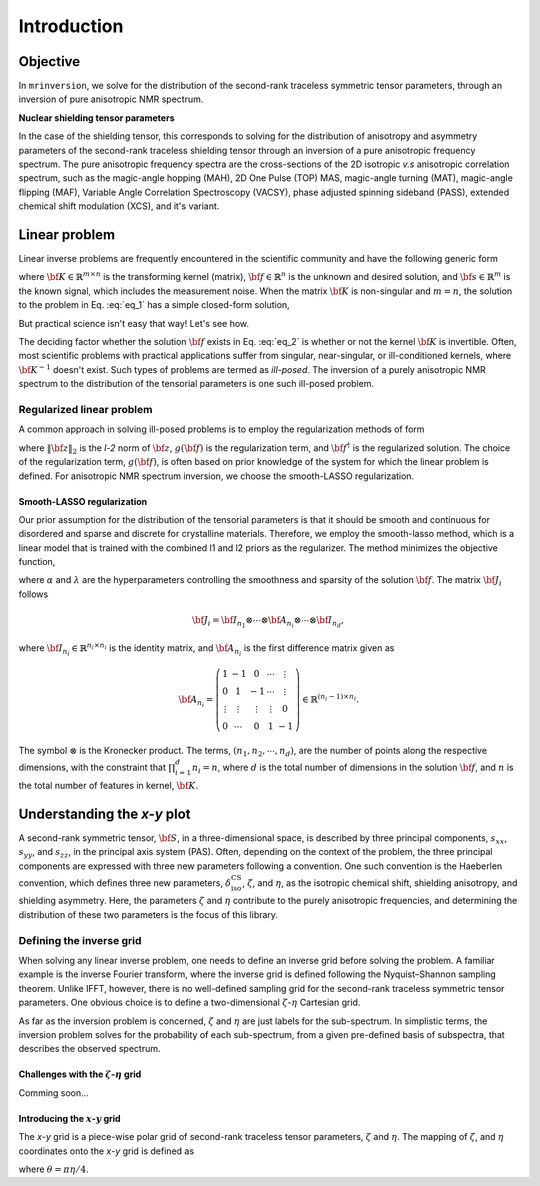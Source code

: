 .. _introduction:

============
Introduction
============

Objective
---------

In ``mrinversion``, we solve for the distribution of the second-rank traceless
symmetric tensor parameters, through an inversion of pure anisotropic NMR spectrum.

.. whose frequency
.. contributions are assumed to arise predominantly from the second-rank traceless
.. symmetric tensors.

**Nuclear shielding tensor parameters**

In the case of the shielding tensor, this corresponds to solving for the distribution
of anisotropy and asymmetry parameters of the second-rank traceless shielding tensor
through an inversion of a pure anisotropic frequency spectrum. The pure anisotropic
frequency spectra are the cross-sections of the 2D isotropic `v.s` anisotropic
correlation spectrum, such as the magic-angle hopping (MAH), 2D One Pulse (TOP) MAS,
magic-angle turning (MAT), magic-angle flipping (MAF), Variable Angle Correlation
Spectroscopy (VACSY), phase adjusted spinning sideband (PASS), extended chemical shift
modulation (XCS), and it's variant.

.. Linearizing the problem
.. -----------------------

Linear problem
--------------

Linear inverse problems are frequently encountered in the scientific community and
have the following generic form

.. math::
   :label: eq_1

   {\bf K \cdot f} = {\bf s},

where :math:`{\bf K} \in \mathbb{R}^{m\times n}` is the transforming kernel (matrix),
:math:`{\bf f} \in \mathbb{R}^n` is the unknown and desired solution, and
:math:`{\bf s} \in \mathbb{R}^m` is the known signal, which includes the
measurement noise. When the matrix :math:`{\bf K}` is non-singular and :math:`m=n`,
the solution to the problem in Eq. :eq:`eq_1` has a simple closed-form solution,

.. math::
    :label: eq_2

    {\bf f} = {\bf K}^{-1} {\bf \cdot s}.

But practical science isn't easy that way! Let's see how.

The deciding factor whether the solution :math:`{\bf f}` exists in Eq. :eq:`eq_2`
is whether or not the kernel :math:`{\bf K}` is invertible.
Often, most scientific problems with practical applications suffer from singular,
near-singular, or ill-conditioned kernels, where :math:`{\bf K}^{-1}` doesn't exist.
Such types of problems are termed as `ill-posed`. The inversion of a purely anisotropic
NMR spectrum to the distribution of the tensorial parameters is one such ill-posed
problem.



Regularized linear problem
''''''''''''''''''''''''''

A common approach in solving ill-posed problems is to employ the regularization
methods of form

.. math::
    :label: eq_3

    {\bf f^\dagger} = \underbrace{\text{argmin}}_{\bf f} \left(
        \|{\bf K \cdot f} - {\bf s}\|^2_2 + g({\bf f})
    \right),

where :math:`\|{\bf z}\|_2` is the `l-2` norm of :math:`{\bf z}`, :math:`g({\bf f})`
is the regularization term, and :math:`{\bf f}^\dagger` is the regularized solution.
The choice of the regularization term, :math:`g({\bf f})`, is often based on prior
knowledge of the system for which the linear problem is defined. For anisotropic NMR
spectrum inversion, we choose the smooth-LASSO regularization.

.. Elastic net regularization
.. ''''''''''''''''''''''''''

.. When the matrix, :math:`{\bf J}_i`, in Eq. :eq:`slasso` is identity, the regularization
.. term is the elastic net regularization.


.. For example, in a more familiar linear-inverse problem, the inverse Fourier transform, the two dimensions are the frequency and time dimensions, where the frequency dimension undergoes the inverse transformation, and the time dimension is where the inversion method transforms the data.

Smooth-LASSO regularization
"""""""""""""""""""""""""""

Our prior assumption for the distribution of the tensorial parameters is that it should
be smooth and continuous for disordered and sparse and discrete for crystalline
materials. Therefore, we employ the smooth-lasso method, which is a linear model
that is trained with the combined l1 and l2 priors as the regularizer. The method
minimizes the objective function,

.. math::
    :label: slasso

    \| {\bf K \cdot f - s} \|^2_2 + \alpha \sum_{i=1}^{d} \| {\bf J}_i \cdot {\bf f} \|_2^2
                + \lambda  \| {\bf f} \|_1 ,

where :math:`\alpha` and :math:`\lambda` are the hyperparameters controlling the
smoothness and sparsity of the solution :math:`{\bf f}`. The matrix :math:`{\bf J}_i`
follows

.. math::
    {\bf J}_i = {\bf I}_{n_1} \otimes \cdots \otimes {\bf A}_{n_i}
                \otimes \cdots \otimes {\bf I}_{n_{d}},

where :math:`{\bf I}_{n_i} \in \mathbb{R}^{n_i \times n_i}` is the identity matrix, and
:math:`{\bf A}_{n_i}` is the first difference matrix given as

.. math::
    {\bf A}_{n_i} = \left(\begin{array}{ccccc}
                    1 & -1 & 0 & \cdots & \vdots \\
                    0 & 1 & -1 & \cdots & \vdots \\
                    \vdots & \vdots & \vdots & \vdots & 0 \\
                    0 & \cdots & 0 & 1 & -1
                \end{array}\right) \in \mathbb{R}^{(n_i-1)\times n_i}.

The symbol :math:`\otimes` is the Kronecker product. The terms,
:math:`\left(n_1, n_2, \cdots, n_d\right)`, are the number of points along the
respective dimensions, with the constraint that :math:`\prod_{i=1}^{d}n_i = n`,
where :math:`d` is the total number of dimensions in the solution :math:`{\bf f}`,
and :math:`n` is the total number of features in kernel, :math:`{\bf K}`.

Understanding the `x-y` plot
----------------------------

A second-rank symmetric tensor, :math:`{\bf S}`, in a three-dimensional space, is
described by three principal components, :math:`s_{xx}`, :math:`s_{yy}`, and
:math:`s_{zz}`, in the principal axis system (PAS). Often, depending on the context of
the problem, the three principal components are expressed with three new parameters
following a convention. One such convention is the Haeberlen convention, which
defines three new parameters, :math:`\delta_\text{iso}^\text{CS}`, :math:`\zeta`, and
:math:`\eta`, as the isotropic chemical shift, shielding anisotropy, and shielding
asymmetry. Here, the parameters :math:`\zeta` and :math:`\eta` contribute to the purely
anisotropic frequencies, and determining the distribution of these two parameters is
the focus of this library.

Defining the inverse grid
''''''''''''''''''''''''''

When solving any linear inverse problem, one needs to define an inverse grid before
solving the problem. A familiar example is the inverse Fourier transform, where
the inverse grid is defined following the Nyquist–Shannon sampling theorem. Unlike
IFFT, however, there is no well-defined sampling grid for the second-rank traceless
symmetric tensor parameters. One obvious choice is to define a two-dimensional
:math:`\zeta`-:math:`\eta` Cartesian grid.

As far as the inversion problem is concerned, :math:`\zeta` and :math:`\eta` are just
labels for the sub-spectrum. In simplistic terms, the inversion problem solves for the
probability of each sub-spectrum, from a given pre-defined basis of subspectra, that
describes the observed spectrum.


Challenges with the :math:`\zeta`-:math:`\eta` grid
"""""""""""""""""""""""""""""""""""""""""""""""""""
Comming soon...

Introducing the :math:`x`-:math:`y` grid
""""""""""""""""""""""""""""""""""""""""

The `x`-`y` grid is a piece-wise polar grid of second-rank traceless tensor parameters,
:math:`\zeta` and :math:`\eta`. The mapping of :math:`\zeta`, and :math:`\eta`
coordinates onto the `x`-`y` grid is defined as

.. math::
    :label: zeta_eta_def

    x = \left\{ \begin{array}{l r}
                |\zeta|\sin\theta, & \forall \zeta\ge0, \\
                |\zeta|\cos\theta, & \text{elsewhere}
               \end{array}
        \right. \\
    y = \left\{ \begin{array}{l r}
                |\zeta|\cos\theta, & \forall \zeta\ge0, \\
                |\zeta|\sin\theta, & \text{elsewhere}
               \end{array}
        \right.

where :math:`\theta=\pi\eta/4`.
